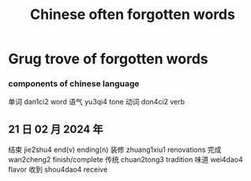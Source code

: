 :PROPERTIES:
:ID:       57f6f7f9-dd12-4d99-b2dc-aeeb43908340
:END:
#+title: Chinese often forgotten words

* Grug trove of forgotten words

*** components of chinese language
单词 dan1ci2 word
语气 yu3qi4 tone 
动词 don4ci2 verb

** 21 日 02 月 2024 年
结束 jie2shu4 end(v) ending(n)
装修 zhuang1xiu1 renovations
完成 wan2cheng2 finish/complete
传统 chuan2tong3 tradition
味道 wei4dao4 flavor
收到 shou4dao4 receive
